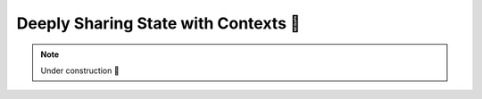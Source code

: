 Deeply Sharing State with Contexts 🚧
=====================================

.. note::

    Under construction 🚧
